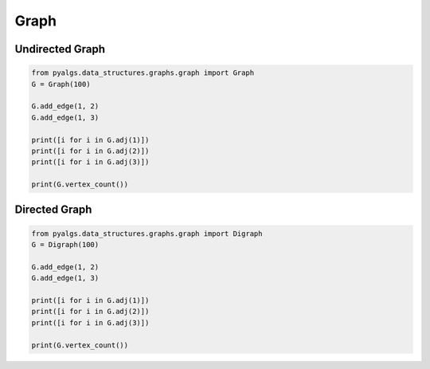 Graph
=====

Undirected Graph
----------------

.. code-block:: python

    from pyalgs.data_structures.graphs.graph import Graph
    G = Graph(100)

    G.add_edge(1, 2)
    G.add_edge(1, 3)

    print([i for i in G.adj(1)])
    print([i for i in G.adj(2)])
    print([i for i in G.adj(3)])

    print(G.vertex_count())

Directed Graph
--------------

.. code-block:: python

    from pyalgs.data_structures.graphs.graph import Digraph
    G = Digraph(100)

    G.add_edge(1, 2)
    G.add_edge(1, 3)

    print([i for i in G.adj(1)])
    print([i for i in G.adj(2)])
    print([i for i in G.adj(3)])

    print(G.vertex_count())
